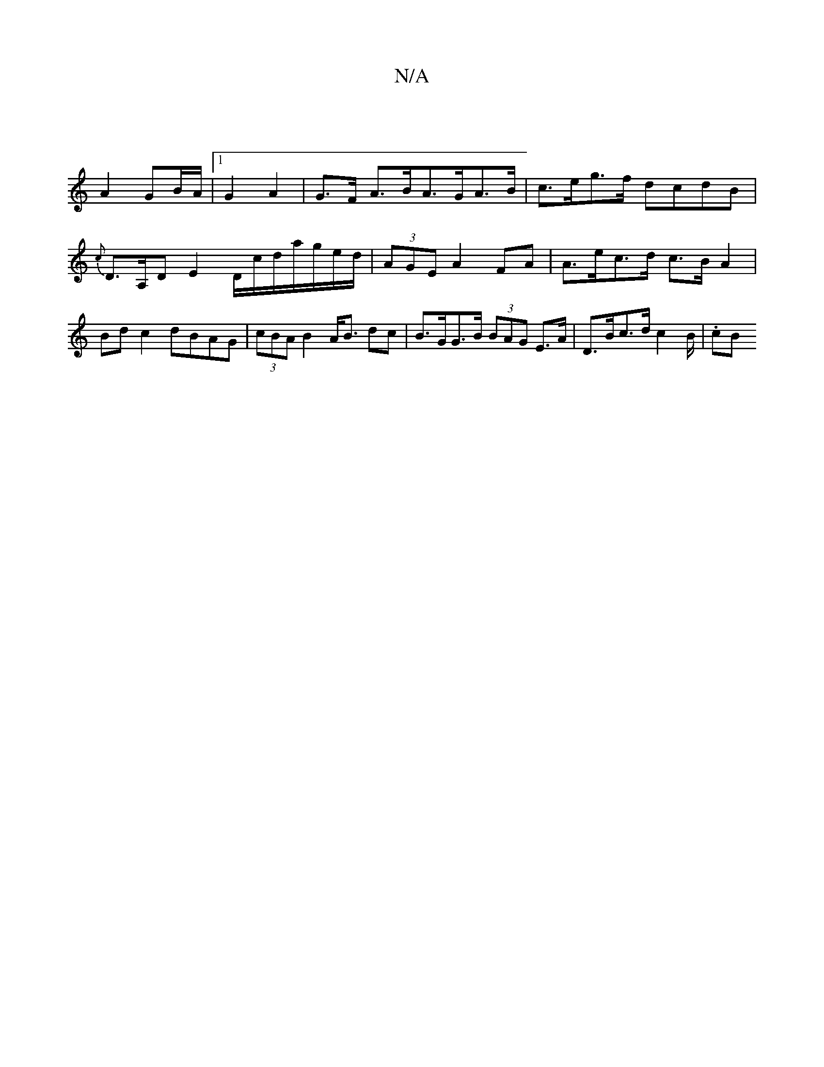 X:1
T:N/A
M:4/4
R:N/A
K:Cmajor
 |
A2- GB/A/ |1 G2-A2 | G>F A>BA>GA>B | c>eg>f dcdB | {c}D>A,D E2D/c/d/a/g/e/d/ | (3AGE A2 FA | A>ec>d c>B A2 | Bd c2 dBAG | (3cBA B2 A<B dc | B>GG>B (3BAG E>A | D>Bc>d c2B/2 | .corintiB "(A,G) Bd A3/